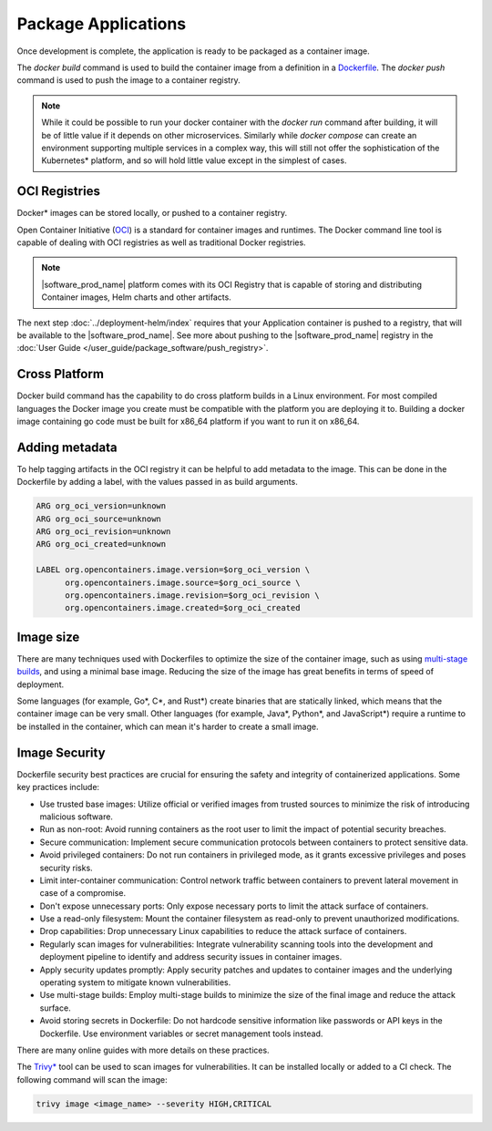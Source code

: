 Package Applications
====================

Once development is complete, the application is ready to be packaged as a
container image.

The `docker build` command is used to build the container image from a
definition in a `Dockerfile <https://docs.docker.com/reference/dockerfile/>`_.
The `docker push` command is used to push the image to a container registry.

.. note::
    While it could be possible to run your docker container with the `docker
    run` command after building, it will be of little value if it depends on
    other microservices. Similarly while `docker compose` can create an
    environment supporting multiple services in a complex way, this will
    still not offer the sophistication of the Kubernetes\* platform, and so
    will hold little value except in the simplest of cases.

OCI Registries
--------------
Docker\* images can be stored locally, or pushed to a container registry.

Open Container Initiative (`OCI <https://opencontainers.org/>`_) is a standard
for container images and runtimes. The Docker command line tool is capable of
dealing with OCI registries as well as traditional Docker registries.

.. note:: |software_prod_name| platform comes with its OCI Registry that
   is capable of storing and distributing Container images, Helm charts and
   other artifacts.

The next step :doc:`../deployment-helm/index` requires that your
Application container is pushed to a registry, that will be available to the
|software_prod_name|. See more about pushing to the |software_prod_name|
registry in the :doc:`User Guide </user_guide/package_software/push_registry>`.

Cross Platform
--------------

Docker build command has the capability to do cross platform builds in a
Linux environment. For most compiled languages the Docker image you create
must be compatible with the platform you are deploying it to. Building a
docker image containing go code must be built for x86_64 platform if you want
to run it on x86_64.

Adding metadata
----------------

To help tagging artifacts in the OCI registry it can be helpful to add
metadata to the image. This can be done in the Dockerfile by adding a label,
with the values passed in as build arguments.

.. code:: bash

    ARG org_oci_version=unknown
    ARG org_oci_source=unknown
    ARG org_oci_revision=unknown
    ARG org_oci_created=unknown

    LABEL org.opencontainers.image.version=$org_oci_version \
          org.opencontainers.image.source=$org_oci_source \
          org.opencontainers.image.revision=$org_oci_revision \
          org.opencontainers.image.created=$org_oci_created

Image size
----------

There are many techniques used with Dockerfiles to optimize the size of the
container image, such as using `multi-stage builds <https://docs.docker.com/build/building/multi-stage/>`_,
and using a minimal base image. Reducing the size of the image has great
benefits in terms of speed of deployment.

Some languages (for example, Go\*, C\*, and Rust\*) create binaries that are
statically linked, which means that the container image can be very small.
Other languages (for example, Java\*, Python\*, and JavaScript\*) require a runtime
to be installed in the container, which can mean it's harder to create a
small image.

Image Security
--------------

Dockerfile security best practices are crucial for ensuring the safety and
integrity of containerized applications. Some key practices include:

- Use trusted base images: Utilize official or verified images from trusted
  sources to minimize the risk of introducing malicious software.
- Run as non-root: Avoid running containers as the root user to limit the
  impact of potential security breaches.
- Secure communication: Implement secure communication protocols between
  containers to protect sensitive data.
- Avoid privileged containers: Do not run containers in privileged mode, as
  it grants excessive privileges and poses security risks.
- Limit inter-container communication: Control network traffic between
  containers to prevent lateral movement in case of a compromise.
- Don't expose unnecessary ports: Only expose necessary ports to limit the
  attack surface of containers.
- Use a read-only filesystem: Mount the container filesystem as read-only to
  prevent unauthorized modifications.
- Drop capabilities: Drop unnecessary Linux capabilities to reduce the attack
  surface of containers.
- Regularly scan images for vulnerabilities: Integrate vulnerability scanning
  tools into the development and deployment pipeline to identify and address
  security issues in container images.
- Apply security updates promptly: Apply security patches and updates to
  container images and the underlying operating system to mitigate known
  vulnerabilities.
- Use multi-stage builds: Employ multi-stage builds to minimize the size of
  the final image and reduce the attack surface.
- Avoid storing secrets in Dockerfile: Do not hardcode sensitive information
  like passwords or API keys in the Dockerfile. Use environment variables or
  secret management tools instead.

There are many online guides with more details on these practices.

The `Trivy\* <https://trivy.dev/latest/>`_ tool can be used to scan images for
vulnerabilities. It can be installed locally or added to a CI check. The following
command will scan the image:

.. code:: bash

    trivy image <image_name> --severity HIGH,CRITICAL

